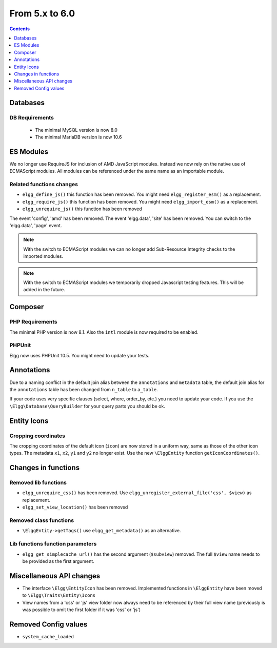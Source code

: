 From 5.x to 6.0
===============

.. contents:: Contents
   :local:
   :depth: 1

Databases
---------

DB Requirements
~~~~~~~~~~~~~~~

 - The minimal MySQL version is now 8.0
 - The minimal MariaDB version is now 10.6

ES Modules
----------

We no longer use RequireJS for inclusion of AMD JavaScript modules. Instead we now rely on the native use of ECMAScript modules.
All modules can be referenced under the same name as an importable module.

Related functions changes
~~~~~~~~~~~~~~~~~~~~~~~~~

* ``elgg_define_js()`` this function has been removed. You might need ``elgg_register_esm()`` as a replacement.
* ``elgg_require_js()`` this function has been removed. You might need ``elgg_import_esm()`` as a replacement.
* ``elgg_unrequire_js()`` this function has been removed

The event 'config', 'amd' has been removed.
The event 'elgg.data', 'site' has been removed. You can switch to the 'elgg.data', 'page' event.

.. note::

	With the switch to ECMAScript modules we can no longer add Sub-Resource Integrity checks to the imported modules.

.. note::

	With the switch to ECMAScript modules we temporarily dropped Javascript testing features. This will be added in the future.

Composer
--------

PHP Requirements
~~~~~~~~~~~~~~~~

The minimal PHP version is now 8.1. Also the ``intl`` module is now required to be enabled.

PHPUnit
~~~~~~~

Elgg now uses PHPUnit 10.5. You might need to update your tests.

Annotations
-----------

Due to a naming conflict in the default join alias between the ``annotations`` and ``metadata`` table, the default join
alias for the ``annotations`` table has been changed from ``n_table`` to ``a_table``.

If your code uses very specific clauses (select, where, order_by, etc.) you need to update your code. If you use the
``\Elgg\Database\QueryBuilder`` for your query parts you should be ok.

Entity Icons
------------

Cropping coordinates
~~~~~~~~~~~~~~~~~~~~

The cropping coordinates of the default icon (``icon``) are now stored in a uniform way, same as those of the other icon types.
The metadata ``x1``, ``x2``, ``y1`` and ``y2`` no longer exist. Use the new ``\ElggEntity`` function ``getIconCoordinates()``.

Changes in functions
--------------------

Removed lib functions
~~~~~~~~~~~~~~~~~~~~~

* ``elgg_unrequire_css()`` has been removed. Use ``elgg_unregister_external_file('css', $view)`` as replacement.
* ``elgg_set_view_location()`` has been removed

Removed class functions
~~~~~~~~~~~~~~~~~~~~~~~

* ``\ElggEntity->getTags()`` use ``elgg_get_metadata()`` as an alternative.

Lib functions function parameters
~~~~~~~~~~~~~~~~~~~~~~~~~~~~~~~~~

* ``elgg_get_simplecache_url()`` has the second argument (``$subview``) removed. The full ``$view`` name needs to be provided as the first argument.

Miscellaneous API changes
-------------------------

* The interface ``\Elgg\EntityIcon`` has been removed. Implemented functions in ``\ElggEntity`` have been moved to ``\Elgg\Traits\Entity\Icons``
* View names from a 'css' or 'js' view folder now always need to be referenced by their full view name (previously is was possible to omit the first folder if it was 'css' or 'js')

Removed Config values
------------------------

* ``system_cache_loaded``
